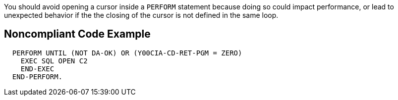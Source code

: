 You should avoid opening a cursor inside a ``++PERFORM++`` statement because doing so could impact performance, or lead to unexpected behavior if the the closing of the cursor is not defined in the same loop.


== Noncompliant Code Example

[source,cobol]
----
  PERFORM UNTIL (NOT DA-OK) OR (Y00CIA-CD-RET-PGM = ZERO)
    EXEC SQL OPEN C2
    END-EXEC
  END-PERFORM.
----

